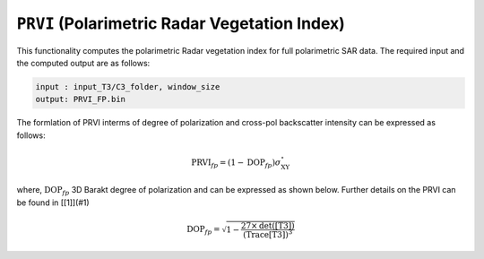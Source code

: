 ``PRVI`` (Polarimetric Radar Vegetation Index)
===============================================
This functionality computes the polarimetric Radar vegetation index for full polarimetric SAR data. The required input and the computed output are as follows:

.. code-block:: python

        input : input_T3/C3_folder, window_size
        output: PRVI_FP.bin

The formlation of PRVI interms of degree of polarization and cross-pol backscatter intensity can be expressed as follows: 

.. math::

    \text{PRVI}_{fp}=(1-\text{DOP}_{fp})\sigma^\circ_{\text{XY}}


where, :math:`\text{DOP}_{fp}` 3D Barakt degree of polarization and can be expressed as shown below. Further details on the PRVI can be found in [[1]](#1)

.. math::

    \text{DOP}_{fp}=\sqrt{1-\frac{27\times\text{det([T3])}}{\text{(Trace[T3])}^3}}

